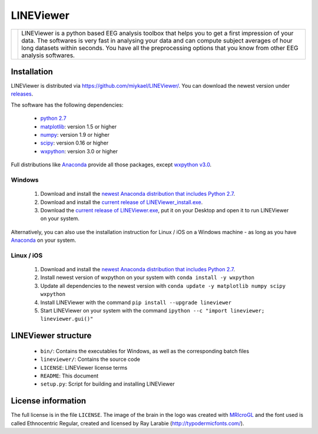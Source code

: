 ==========
LINEViewer
==========

.. |logo| image:: lineviewer/static/favicon_256.ico
   :width: 256pt

.. |introText| replace:: LINEViewer is a python based EEG analysis toolbox that helps you to get a first impression of your data. The softwares is very fast in analysing your data and can compute subject averages of hour long datasets within seconds. You have all the preprocessing options that you know from other EEG analysis softwares.

+--------+-------------+
| |logo| | |introText| |
+--------+-------------+


Installation
-------------

LINEViewer is distributed via https://github.com/miykael/LINEViewer/. You can download the newest version under `releases <https://github.com/miykael/LINEViewer/releases>`_.

The software has the following dependencies:

    * `python 2.7 <https://www.python.org/download/releases/2.7/>`_
    * `matplotlib <http://matplotlib.org/>`_: version 1.5 or higher
    * `numpy <http://www.numpy.org/>`_: version 1.9 or higher
    * `scipy <http://www.scipy.org/>`_: version 0.16 or higher
    * `wxpython <http://wiki.wxpython.org/How%20to%20install%20wxPython>`_: version 3.0 or higher

Full distributions like `Anaconda <https://www.continuum.io/why-anaconda>`_ provide all those packages, except `wxpython v3.0 <http://wiki.wxpython.org/How%20to%20install%20wxPython>`_.

Windows
*******
    1. Download and install the `newest Anaconda distribution that includes Python 2.7 <https://www.continuum.io/downloads>`_.
    2. Download and install the `current release of LINEViewer_install.exe <https://github.com/miykael/LINEViewer/releases/download/0.1.10/LINEViewer_install.exe>`_.
    3. Download the `current release of LINEViewer.exe <https://github.com/miykael/LINEViewer/releases/download/0.1.10/LINEViewer.exe>`_, put it on your Desktop and open it to run LINEViewer on your system.

Alternatively, you can also use the installation instruction for Linux / iOS on a Windows machine - as long as you have `Anaconda <https://www.continuum.io/why-anaconda>`_ on your system.

Linux / iOS
***********

    1. Download and install the `newest Anaconda distribution that includes Python 2.7 <https://www.continuum.io/downloads>`_.
    2. Install newest version of wxpython on your system with ``conda install -y wxpython``
    3. Update all dependencies to the newest version with ``conda update -y matplotlib numpy scipy wxpython``
    4. Install LINEViewer with the command ``pip install --upgrade lineviewer``
    5. Start LINEViewer on your system with the command ``ipython --c "import lineviewer; lineviewer.gui()"``


LINEViewer structure
--------------------

    * ``bin/``: Contains the executables for Windows, as well as the corresponding batch files
    * ``lineviewer/``: Contains the source code
    * ``LICENSE``: LINEViewer license terms
    * ``README``: This document
    * ``setup.py``: Script for building and installing LINEViewer


License information
-------------------

The full license is in the file ``LICENSE``. The image of the brain in the logo was created with `MRIcroGL <http://www.mccauslandcenter.sc.edu/mricrogl/>`_ and the font used is called Ethnocentric Regular, created and licensed by Ray Larabie (http://typodermicfonts.com/).
